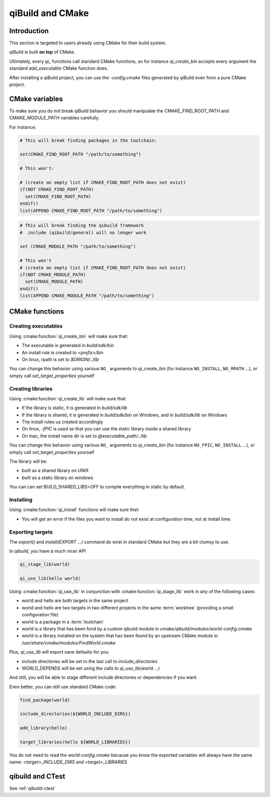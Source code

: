 .. _qibuild-and-cmake:

qiBuild and CMake
=================

Introduction
------------

This section is targeted to users already using CMake for their
build system.


.. seealso::

   * :ref:`porting-to-qibuild`

qiBuild is built **on top** of CMake.

Ultimately, every `qi_` functions call standard CMake functions, so for instance
`qi_create_bin` accepts every argument the standard `add_executable` CMake function does.

After installing a qiBuild project, you can use the `-config.cmake` files generated
by qiBuild even from a pure CMake project.

CMake variables
---------------

To make sure you do not break qiBuild behavior you should manipulate
the CMAKE_FIND_ROOT_PATH and CMAKE_MODULE_PATH variables carefully.

For instance:

.. code-block:: cmake

    # This will break finding packages in the toolchain:

    set(CMAKE_FIND_ROOT_PATH "/path/to/something")

    # This won't:

    # (create an empty list if CMAKE_FIND_ROOT_PATH does not exist)
    if(NOT CMAKE_FIND_ROOT_PATH)
      set(CMAKE_FIND_ROOT_PATH)
    endif()
    list(APPEND CMAKE_FIND_ROOT_PATH "/path/to/something")


.. code-block:: cmake

    # This will break finding the qibuild framework
    #  include (qibuild/general) will no longer work

    set (CMAKE_MODULE_PATH "/path/to/something")

    # This won't
    # (create an empty list if CMAKE_FIND_ROOT_PATH does not exist)
    if(NOT CMAKE_MODULE_PATH)
      set(CMAKE_MODULE_PATH)
    endif()
    list(APPEND CMAKE_MODULE_PATH "/path/to/something")



CMake functions
---------------


Creating executables
++++++++++++++++++++


Using :cmake:function:`qi_create_bin` will make sure that:

* The executable is generated in `build/sdk/bin`

* An install rule is created to `<prefix>/bin`

* On linux, rpath is set to `$ORIGIN/../lib`


You can change this behavior using various ``NO_`` arguments
to `qi_create_bin` (for instance ``NO_INSTALL``, ``NO_RPATH`` ...),
or simply call `set_target_properties` yourself



Creating libraries
++++++++++++++++++


Using :cmake:function:`qi_create_lib` will make sure that:

* If the library is static, it is generated in `build/sdk/lib`

* If the library is shared, it is generated in `build/sdk/bin` on Windows,
  and in `build/sdk/lib` on Windows

* The install rules us created accordingly

* On linux, `-fPIC` is used so that you can use the static library
  inside a shared library

* On mac, the install name dir is set to `@executable_path/../lib`


You can change this behavior using various ``NO_`` arguments
to `qi_create_bin` (for instance ``NO_FPIC``, ``NO_INSTALL`` ...),
or simply call `set_target_properties` yourself

The library will be:

* built as a shared library on UNIX
* built as a static library on windows

You can can set BUILD_SHARED_LIBS=OFF to compile everything in static by
default.


Installing
++++++++++

Using :cmake:function:`qi_install` functions will make sure that:

* You will get an error if the files you want to install do not exist
  at configuration time, not at install time.


Exporting targets
+++++++++++++++++


The `export()` and `install(EXPORT ...)`  command do exist in standard CMake
but they are a bit clumsy to use.

In `qibuild`, you have a much nicer API

.. code-block:: cmake

   qi_stage_lib(world)

   qi_use_lib(hello world)


Using :cmake:function:`qi_use_lib` in conjunction with :cmake:function:`qi_stage_lib` work in any of the following cases:

* world and hello are both targets in the same project

* world and hello are two targets in two different projects in the same :term:`worktree`
  (providing a small configuration file)

* world is a package in a :term:`toolchain`

* world is a library that has been fond by a custom qibuild module in
  `cmake/qibuild/modules/world-config.cmake`

* world is a library installed on the system that has been found by
  an upstream CMake module in  `/usr/share/cmake/modules/FindWorld.cmake`


Plus, `qi_use_lib` will export sane defaults for you:

* include directories will be set to the last call to `include_directories`

* WORLD_DEPENDS will be set using the calls to `qi_use_lib(world ...)`

And still, you will be able to stage different include directories or dependencies if you want.

Even better, you can still use standard CMake code:

.. code-block:: cmake

   find_package(world)

   include_directories(${WORLD_INCLUDE_DIRS})

   add_library(hello)

   target_libraries(hello ${WORLD_LIBRARIES})

You do not need to read the `world-config.cmake` because you *know* the
exported variables will always have the same name: `<target>_INCLUDE_DIRS` and `<target>_LIBRARIES`


qibuild and CTest
------------------


See :ref:`qibuild-ctest`
